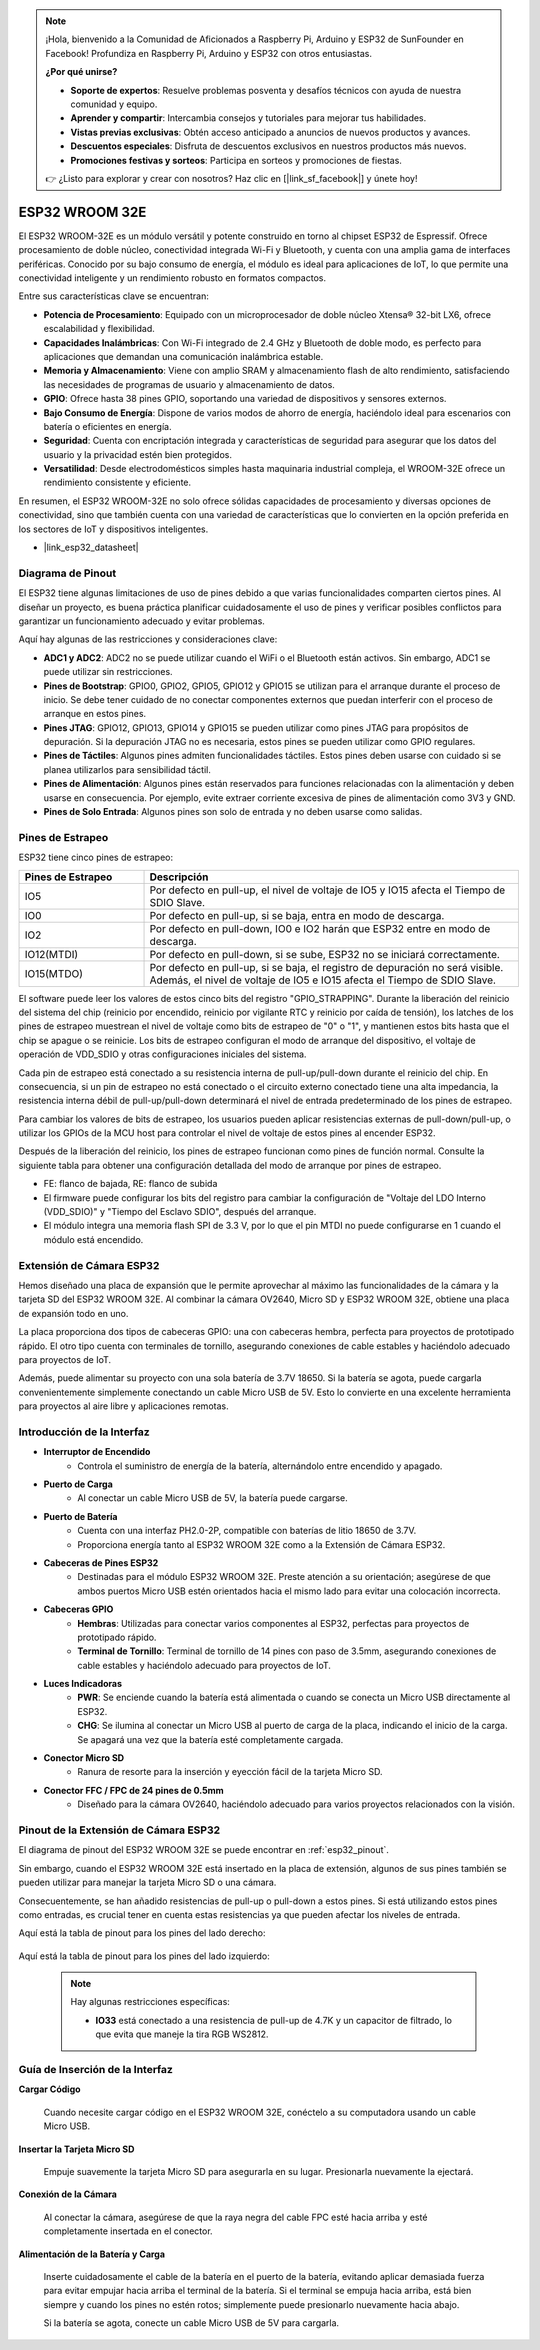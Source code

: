 .. note::

    ¡Hola, bienvenido a la Comunidad de Aficionados a Raspberry Pi, Arduino y ESP32 de SunFounder en Facebook! Profundiza en Raspberry Pi, Arduino y ESP32 con otros entusiastas.

    **¿Por qué unirse?**

    - **Soporte de expertos**: Resuelve problemas posventa y desafíos técnicos con ayuda de nuestra comunidad y equipo.
    - **Aprender y compartir**: Intercambia consejos y tutoriales para mejorar tus habilidades.
    - **Vistas previas exclusivas**: Obtén acceso anticipado a anuncios de nuevos productos y avances.
    - **Descuentos especiales**: Disfruta de descuentos exclusivos en nuestros productos más nuevos.
    - **Promociones festivas y sorteos**: Participa en sorteos y promociones de fiestas.

    👉 ¿Listo para explorar y crear con nosotros? Haz clic en [|link_sf_facebook|] y únete hoy!

.. _cpn_esp32_wroom_32e:

ESP32 WROOM 32E
=================

El ESP32 WROOM-32E es un módulo versátil y potente construido en torno al chipset ESP32 de Espressif. Ofrece procesamiento de doble núcleo, conectividad integrada Wi-Fi y Bluetooth, y cuenta con una amplia gama de interfaces periféricas. Conocido por su bajo consumo de energía, el módulo es ideal para aplicaciones de IoT, lo que permite una conectividad inteligente y un rendimiento robusto en formatos compactos.

.. image:: img/esp32_wroom_32e.jpg
    :width: 600
    :align: center


Entre sus características clave se encuentran:

* **Potencia de Procesamiento**: Equipado con un microprocesador de doble núcleo Xtensa® 32-bit LX6, ofrece escalabilidad y flexibilidad.
* **Capacidades Inalámbricas**: Con Wi-Fi integrado de 2.4 GHz y Bluetooth de doble modo, es perfecto para aplicaciones que demandan una comunicación inalámbrica estable.
* **Memoria y Almacenamiento**: Viene con amplio SRAM y almacenamiento flash de alto rendimiento, satisfaciendo las necesidades de programas de usuario y almacenamiento de datos.
* **GPIO**: Ofrece hasta 38 pines GPIO, soportando una variedad de dispositivos y sensores externos.
* **Bajo Consumo de Energía**: Dispone de varios modos de ahorro de energía, haciéndolo ideal para escenarios con batería o eficientes en energía.
* **Seguridad**: Cuenta con encriptación integrada y características de seguridad para asegurar que los datos del usuario y la privacidad estén bien protegidos.
* **Versatilidad**: Desde electrodomésticos simples hasta maquinaria industrial compleja, el WROOM-32E ofrece un rendimiento consistente y eficiente.

En resumen, el ESP32 WROOM-32E no solo ofrece sólidas capacidades de procesamiento y diversas opciones de conectividad, sino que también cuenta con una variedad de características que lo convierten en la opción preferida en los sectores de IoT y dispositivos inteligentes.

* |link_esp32_datasheet|

.. _esp32_pinout:

Diagrama de Pinout
-------------------------

El ESP32 tiene algunas limitaciones de uso de pines debido a que varias funcionalidades comparten ciertos pines. Al diseñar un proyecto, es buena práctica planificar cuidadosamente el uso de pines y verificar posibles conflictos para garantizar un funcionamiento adecuado y evitar problemas.


.. image:: img/esp32_pinout.jpg
    :width: 800
    :align: center

Aquí hay algunas de las restricciones y consideraciones clave:

* **ADC1 y ADC2**: ADC2 no se puede utilizar cuando el WiFi o el Bluetooth están activos. Sin embargo, ADC1 se puede utilizar sin restricciones.
* **Pines de Bootstrap**: GPIO0, GPIO2, GPIO5, GPIO12 y GPIO15 se utilizan para el arranque durante el proceso de inicio. Se debe tener cuidado de no conectar componentes externos que puedan interferir con el proceso de arranque en estos pines.
* **Pines JTAG**: GPIO12, GPIO13, GPIO14 y GPIO15 se pueden utilizar como pines JTAG para propósitos de depuración. Si la depuración JTAG no es necesaria, estos pines se pueden utilizar como GPIO regulares.
* **Pines de Táctiles**: Algunos pines admiten funcionalidades táctiles. Estos pines deben usarse con cuidado si se planea utilizarlos para sensibilidad táctil.
* **Pines de Alimentación**: Algunos pines están reservados para funciones relacionadas con la alimentación y deben usarse en consecuencia. Por ejemplo, evite extraer corriente excesiva de pines de alimentación como 3V3 y GND.
* **Pines de Solo Entrada**: Algunos pines son solo de entrada y no deben usarse como salidas.


.. _esp32_strapping:

**Pines de Estrapeo**
--------------------------

ESP32 tiene cinco pines de estrapeo:

.. list-table::
    :widths: 5 15
    :header-rows: 1

    *   - Pines de Estrapeo
        - Descripción
    *   - IO5
        - Por defecto en pull-up, el nivel de voltaje de IO5 y IO15 afecta el Tiempo de SDIO Slave.
    *   - IO0
        - Por defecto en pull-up, si se baja, entra en modo de descarga.
    *   - IO2
        - Por defecto en pull-down, IO0 e IO2 harán que ESP32 entre en modo de descarga.
    *   - IO12(MTDI)
        - Por defecto en pull-down, si se sube, ESP32 no se iniciará correctamente.
    *   - IO15(MTDO)
        - Por defecto en pull-up, si se baja, el registro de depuración no será visible. Además, el nivel de voltaje de IO5 e IO15 afecta el Tiempo de SDIO Slave.


El software puede leer los valores de estos cinco bits del registro "GPIO_STRAPPING".
Durante la liberación del reinicio del sistema del chip (reinicio por encendido, reinicio por vigilante RTC y reinicio por caída de tensión), los latches de los pines de estrapeo muestrean el nivel de voltaje como bits de estrapeo de "0" o "1", y mantienen estos bits hasta que el chip se apague o se reinicie. Los bits de estrapeo configuran el modo de arranque del dispositivo, el voltaje de operación de VDD_SDIO y otras configuraciones iniciales del sistema.

Cada pin de estrapeo está conectado a su resistencia interna de pull-up/pull-down durante el reinicio del chip. En consecuencia, si un pin de estrapeo no está conectado o el circuito externo conectado tiene una alta impedancia, la resistencia interna débil de pull-up/pull-down determinará el nivel de entrada predeterminado de los pines de estrapeo.

Para cambiar los valores de bits de estrapeo, los usuarios pueden aplicar resistencias externas de pull-down/pull-up, o utilizar los GPIOs de la MCU host para controlar el nivel de voltaje de estos pines al encender ESP32.

Después de la liberación del reinicio, los pines de estrapeo funcionan como pines de función normal.
Consulte la siguiente tabla para obtener una configuración detallada del modo de arranque por pines de estrapeo.

.. image:: img/esp32_strapping.png

* FE: flanco de bajada, RE: flanco de subida
* El firmware puede configurar los bits del registro para cambiar la configuración de "Voltaje del LDO Interno (VDD_SDIO)" y "Tiempo del Esclavo SDIO", después del arranque.
* El módulo integra una memoria flash SPI de 3.3 V, por lo que el pin MTDI no puede configurarse en 1 cuando el módulo está encendido.

.. _cpn_esp32_camera_extension:

Extensión de Cámara ESP32
----------------------------

Hemos diseñado una placa de expansión que le permite aprovechar al máximo las funcionalidades de la cámara y la tarjeta SD del ESP32 WROOM 32E. Al combinar la cámara OV2640, Micro SD y ESP32 WROOM 32E, obtiene una placa de expansión todo en uno.

La placa proporciona dos tipos de cabeceras GPIO: una con cabeceras hembra, perfecta para proyectos de prototipado rápido. El otro tipo cuenta con terminales de tornillo, asegurando conexiones de cable estables y haciéndolo adecuado para proyectos de IoT.

Además, puede alimentar su proyecto con una sola batería de 3.7V 18650. Si la batería se agota, puede cargarla convenientemente simplemente conectando un cable Micro USB de 5V. Esto lo convierte en una excelente herramienta para proyectos al aire libre y aplicaciones remotas.

.. image:: img/esp32_camera_extension.jpg
    :width: 600
    :align: center

Introducción de la Interfaz
------------------------------------

.. image:: img/esp32_camera_extension_pinout.jpg
    :width: 800
    :align: center

* **Interruptor de Encendido**
    * Controla el suministro de energía de la batería, alternándolo entre encendido y apagado.

* **Puerto de Carga**
    * Al conectar un cable Micro USB de 5V, la batería puede cargarse.

* **Puerto de Batería**
    * Cuenta con una interfaz PH2.0-2P, compatible con baterías de litio 18650 de 3.7V.
    * Proporciona energía tanto al ESP32 WROOM 32E como a la Extensión de Cámara ESP32.

* **Cabeceras de Pines ESP32**
    * Destinadas para el módulo ESP32 WROOM 32E. Preste atención a su orientación; asegúrese de que ambos puertos Micro USB estén orientados hacia el mismo lado para evitar una colocación incorrecta.

* **Cabeceras GPIO**
    * **Hembras**: Utilizadas para conectar varios componentes al ESP32, perfectas para proyectos de prototipado rápido.
    * **Terminal de Tornillo**: Terminal de tornillo de 14 pines con paso de 3.5mm, asegurando conexiones de cable estables y haciéndolo adecuado para proyectos de IoT.

* **Luces Indicadoras**
    * **PWR**: Se enciende cuando la batería está alimentada o cuando se conecta un Micro USB directamente al ESP32.
    * **CHG**: Se ilumina al conectar un Micro USB al puerto de carga de la placa, indicando el inicio de la carga. Se apagará una vez que la batería esté completamente cargada.

* **Conector Micro SD**
    * Ranura de resorte para la inserción y eyección fácil de la tarjeta Micro SD.

* **Conector FFC / FPC de 24 pines de 0.5mm**
    * Diseñado para la cámara OV2640, haciéndolo adecuado para varios proyectos relacionados con la visión.


Pinout de la Extensión de Cámara ESP32
-------------------------------------------------

El diagrama de pinout del ESP32 WROOM 32E se puede encontrar en :ref:`esp32_pinout`.

Sin embargo, cuando el ESP32 WROOM 32E está insertado en la placa de extensión, algunos de sus pines también se pueden utilizar para manejar la tarjeta Micro SD o una cámara.

Consecuentemente, se han añadido resistencias de pull-up o pull-down a estos pines. Si está utilizando estos pines como entradas, es crucial tener en cuenta estas resistencias ya que pueden afectar los niveles de entrada.

Aquí está la tabla de pinout para los pines del lado derecho:

    .. image:: img/esp32_extension_pinout1.jpg
        :width: 100%
        :align: center

Aquí está la tabla de pinout para los pines del lado izquierdo:

    .. image:: img/esp32_extension_pinout2.jpg
        :width: 100%
        :align: center

    .. note::

        Hay algunas restricciones específicas:

        * **IO33** está conectado a una resistencia de pull-up de 4.7K y un capacitor de filtrado, lo que evita que maneje la tira RGB WS2812.

Guía de Inserción de la Interfaz
-------------------------------------

**Cargar Código**

    Cuando necesite cargar código en el ESP32 WROOM 32E, conéctelo a su computadora usando un cable Micro USB.

    .. image:: ../img/plugin_esp32.png
        :width: 600
        :align: center

**Insertar la Tarjeta Micro SD**

    Empuje suavemente la tarjeta Micro SD para asegurarla en su lugar. Presionarla nuevamente la ejectará.

    .. image:: ../img/insert_sd.png
        :width: 600
        :align: center

**Conexión de la Cámara**

    Al conectar la cámara, asegúrese de que la raya negra del cable FPC esté hacia arriba y esté completamente insertada en el conector.

    .. raw:: html

        <video loop autoplay muted style = "max-width:100%">
            <source src="../_static/video/plugin_camera.mp4" type="video/mp4">
            Su navegador no admite la etiqueta de video.
        </video>

**Alimentación de la Batería y Carga**

    Inserte cuidadosamente el cable de la batería en el puerto de la batería, evitando aplicar demasiada fuerza para evitar empujar hacia arriba el terminal de la batería. Si el terminal se empuja hacia arriba, está bien siempre y cuando los pines no estén rotos; simplemente puede presionarlo nuevamente hacia abajo.

    .. image:: ../img/plugin_battery.png
        :width: 600
        :align: center

    Si la batería se agota, conecte un cable Micro USB de 5V para cargarla.

    .. image:: ../img/battery_charge.png
        :width: 600
        :align: center

